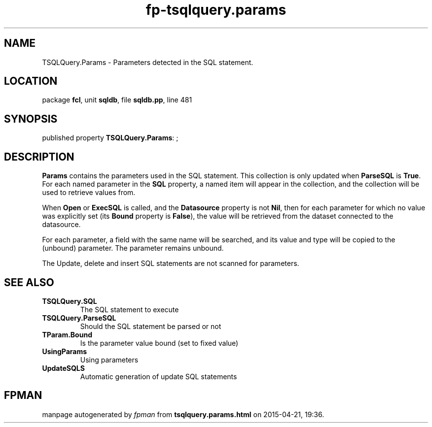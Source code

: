 .\" file autogenerated by fpman
.TH "fp-tsqlquery.params" 3 "2014-03-14" "fpman" "Free Pascal Programmer's Manual"
.SH NAME
TSQLQuery.Params - Parameters detected in the SQL statement.
.SH LOCATION
package \fBfcl\fR, unit \fBsqldb\fR, file \fBsqldb.pp\fR, line 481
.SH SYNOPSIS
published property \fBTSQLQuery.Params\fR: ;
.SH DESCRIPTION
\fBParams\fR contains the parameters used in the SQL statement. This collection is only updated when \fBParseSQL\fR is \fBTrue\fR. For each named parameter in the \fBSQL\fR property, a named item will appear in the collection, and the collection will be used to retrieve values from.

When \fBOpen\fR or \fBExecSQL\fR is called, and the \fBDatasource\fR property is not \fBNil\fR, then for each parameter for which no value was explicitly set (its \fBBound\fR property is \fBFalse\fR), the value will be retrieved from the dataset connected to the datasource.

For each parameter, a field with the same name will be searched, and its value and type will be copied to the (unbound) parameter. The parameter remains unbound.

The Update, delete and insert SQL statements are not scanned for parameters.


.SH SEE ALSO
.TP
.B TSQLQuery.SQL
The SQL statement to execute
.TP
.B TSQLQuery.ParseSQL
Should the SQL statement be parsed or not
.TP
.B TParam.Bound
Is the parameter value bound (set to fixed value)
.TP
.B UsingParams
Using parameters
.TP
.B UpdateSQLS
Automatic generation of update SQL statements

.SH FPMAN
manpage autogenerated by \fIfpman\fR from \fBtsqlquery.params.html\fR on 2015-04-21, 19:36.


